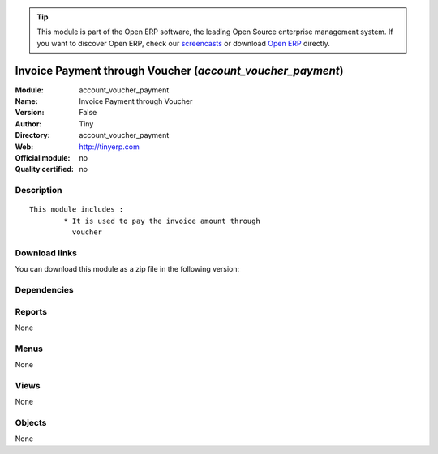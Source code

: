 
.. i18n: .. module:: account_voucher_payment
.. i18n:     :synopsis: Invoice Payment through Voucher 
.. i18n:     :noindex:
.. i18n: .. 

.. module:: account_voucher_payment
    :synopsis: Invoice Payment through Voucher 
    :noindex:
.. 

.. i18n: .. raw:: html
.. i18n: 
.. i18n:       <br />
.. i18n:     <link rel="stylesheet" href="../_static/hide_objects_in_sidebar.css" type="text/css" />

.. raw:: html

      <br />
    <link rel="stylesheet" href="../_static/hide_objects_in_sidebar.css" type="text/css" />

.. i18n: .. tip:: This module is part of the Open ERP software, the leading Open Source 
.. i18n:   enterprise management system. If you want to discover Open ERP, check our 
.. i18n:   `screencasts <http://openerp.tv>`_ or download 
.. i18n:   `Open ERP <http://openerp.com>`_ directly.

.. tip:: This module is part of the Open ERP software, the leading Open Source 
  enterprise management system. If you want to discover Open ERP, check our 
  `screencasts <http://openerp.tv>`_ or download 
  `Open ERP <http://openerp.com>`_ directly.

.. i18n: .. raw:: html
.. i18n: 
.. i18n:     <div class="js-kit-rating" title="" permalink="" standalone="yes" path="/account_voucher_payment"></div>
.. i18n:     <script src="http://js-kit.com/ratings.js"></script>

.. raw:: html

    <div class="js-kit-rating" title="" permalink="" standalone="yes" path="/account_voucher_payment"></div>
    <script src="http://js-kit.com/ratings.js"></script>

.. i18n: Invoice Payment through Voucher (*account_voucher_payment*)
.. i18n: ===========================================================
.. i18n: :Module: account_voucher_payment
.. i18n: :Name: Invoice Payment through Voucher
.. i18n: :Version: False
.. i18n: :Author: Tiny
.. i18n: :Directory: account_voucher_payment
.. i18n: :Web: http://tinyerp.com
.. i18n: :Official module: no
.. i18n: :Quality certified: no

Invoice Payment through Voucher (*account_voucher_payment*)
===========================================================
:Module: account_voucher_payment
:Name: Invoice Payment through Voucher
:Version: False
:Author: Tiny
:Directory: account_voucher_payment
:Web: http://tinyerp.com
:Official module: no
:Quality certified: no

.. i18n: Description
.. i18n: -----------

Description
-----------

.. i18n: ::
.. i18n: 
.. i18n:   This module includes :
.. i18n:           * It is used to pay the invoice amount through 
.. i18n:             voucher

::

  This module includes :
          * It is used to pay the invoice amount through 
            voucher

.. i18n: Download links
.. i18n: --------------

Download links
--------------

.. i18n: You can download this module as a zip file in the following version:

You can download this module as a zip file in the following version:

.. i18n:   * `trunk <http://www.openerp.com/download/modules/trunk/account_voucher_payment.zip>`_

  * `trunk <http://www.openerp.com/download/modules/trunk/account_voucher_payment.zip>`_

.. i18n: Dependencies
.. i18n: ------------

Dependencies
------------

.. i18n:  * :mod:`base`
.. i18n:  * :mod:`account`

 * :mod:`base`
 * :mod:`account`

.. i18n: Reports
.. i18n: -------

Reports
-------

.. i18n: None

None

.. i18n: Menus
.. i18n: -------

Menus
-------

.. i18n: None

None

.. i18n: Views
.. i18n: -----

Views
-----

.. i18n: None

None

.. i18n: Objects
.. i18n: -------

Objects
-------

.. i18n: None

None
